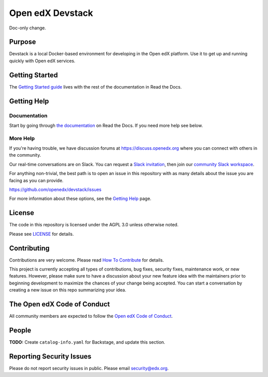 Open edX Devstack
#################

|ci-provisioning-badge| |ci-cli-badge| |doc-badge| |license-badge|
|status-badge|

Doc-only change.

Purpose
*******

Devstack is a local Docker-based environment for developing in the Open edX
platform.  Use it to get up and running quickly with Open edX services.

Getting Started
***************

The `Getting Started guide`_ lives with the rest of the documentation in Read the Docs.

.. _Getting Started guide: https://edx.readthedocs.io/projects/open-edx-devstack/en/latest/getting_started.html

Getting Help
************

Documentation
=============

Start by going through `the documentation`_ on Read the Docs.  If you need more help see below.

.. _the documentation: https://edx.readthedocs.io/projects/open-edx-devstack/en/latest

More Help
=========

If you're having trouble, we have discussion forums at
https://discuss.openedx.org where you can connect with others in the
community.

Our real-time conversations are on Slack. You can request a `Slack
invitation`_, then join our `community Slack workspace`_.

For anything non-trivial, the best path is to open an issue in this
repository with as many details about the issue you are facing as you
can provide.

https://github.com/openedx/devstack/issues

For more information about these options, see the `Getting Help`_ page.

.. _Slack invitation: https://openedx.org/slack
.. _community Slack workspace: https://openedx.slack.com/
.. _Getting Help: https://openedx.org/getting-help

License
*******

The code in this repository is licensed under the AGPL 3.0 unless
otherwise noted.

Please see `LICENSE <LICENSE>`_ for details.

Contributing
************

Contributions are very welcome.
Please read `How To Contribute <https://openedx.org/r/how-to-contribute>`_ for details.

This project is currently accepting all types of contributions, bug fixes,
security fixes, maintenance work, or new features.  However, please make sure
to have a discussion about your new feature idea with the maintainers prior to
beginning development to maximize the chances of your change being accepted.
You can start a conversation by creating a new issue on this repo summarizing
your idea.

The Open edX Code of Conduct
****************************

All community members are expected to follow the `Open edX Code of Conduct`_.

.. _Open edX Code of Conduct: https://openedx.org/code-of-conduct/

People
******

**TODO:** Create ``catalog-info.yaml`` for Backstage, and update this section.

Reporting Security Issues
*************************

Please do not report security issues in public. Please email security@edx.org.

.. |ci-provisioning-badge| image:: https://github.com/openedx/devstack/actions/workflows/provisioning-tests.yml/badge.svg?branch=master
    :target: https://github.com/openedx/devstack/actions/workflows/provisioning-tests.yml
    :alt: CI Provisioning

.. |ci-cli-badge| image:: https://github.com/openedx/devstack/actions/workflows/cli-tests.yml/badge.svg?branch=master
    :target: https://github.com/openedx/devstack/actions/workflows/cli-tests.yml
    :alt: CI CLI

.. |doc-badge| image:: https://readthedocs.org/projects/open-edx-devstack/badge/?version=latest
    :target: https://open-edx-devstack.readthedocs.io/en/latest/
    :alt: Documentation

.. |license-badge| image:: https://img.shields.io/github/license/openedx/devstack.svg
    :target: https://github.com/openedx/devstack/blob/master/LICENSE
    :alt: License

.. |status-badge| image:: https://img.shields.io/badge/Status-Maintained-brightgreen
